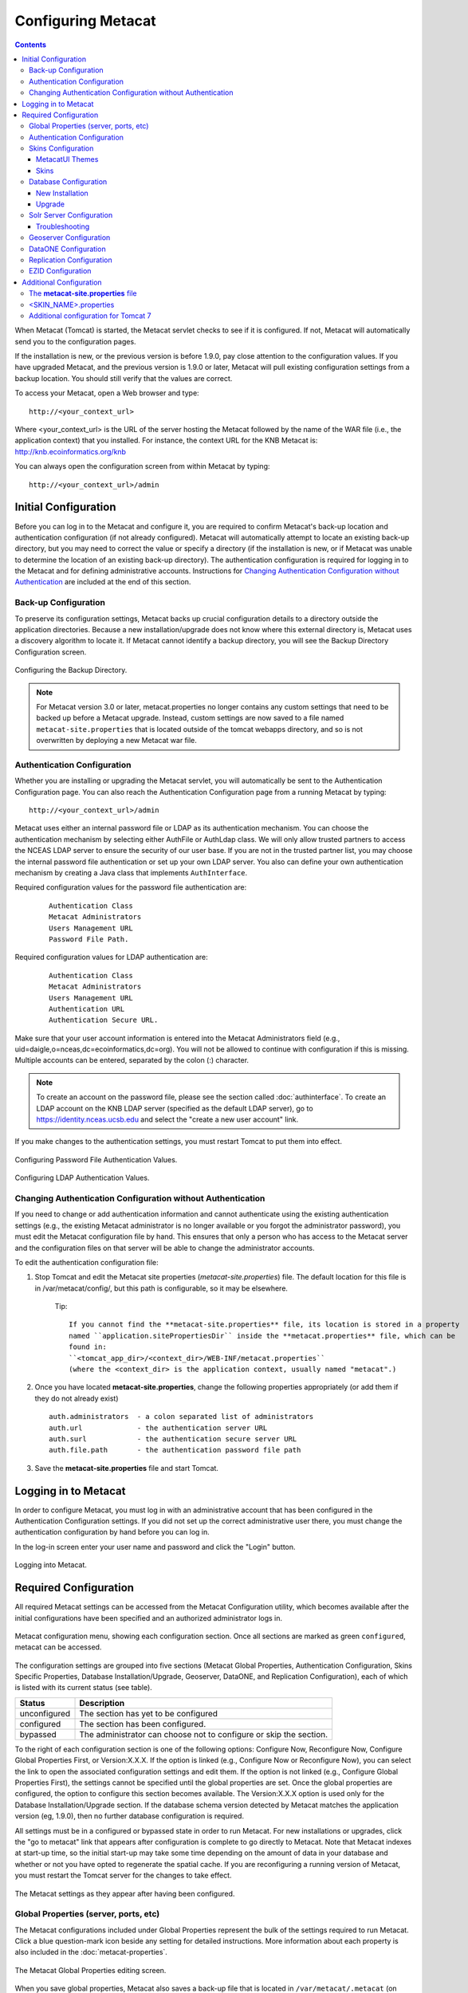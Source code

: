 .. _Solr installation page: ./install.html#solr-server


Configuring Metacat
===================

.. contents::
  
When Metacat (Tomcat) is started, the Metacat servlet checks to see if it is 
configured. If not, Metacat will automatically send you to the configuration 
pages. 

If the installation is new, or the previous version is before 1.9.0, pay close 
attention to the configuration values. If you have upgraded Metacat, and the 
previous version is 1.9.0 or later, Metacat will pull existing configuration 
settings from a backup location. You should still verify that the values are 
correct.

To access your Metacat, open a Web browser and type::

  http://<your_context_url>

Where <your_context_url> is the URL of the server hosting the Metacat followed 
by the name of the WAR file (i.e., the application context) that you installed.
For instance, the context URL for the KNB Metacat is: http://knb.ecoinformatics.org/knb

You can always open the configuration screen from within Metacat by typing::

  http://<your_context_url>/admin

Initial Configuration
---------------------
Before you can log in to the Metacat and configure it, you are required to 
confirm Metacat's back-up location and authentication configuration (if not 
already configured). Metacat will automatically attempt to locate an existing 
back-up directory, but you may need to correct the value or specify a directory 
(if the installation is new, or if Metacat was unable to determine the location 
of an existing back-up directory). The authentication configuration is required 
for logging in to the Metacat and for defining administrative accounts. 
Instructions for `Changing Authentication Configuration without Authentication`_ 
are included at the end of this section.

Back-up Configuration
~~~~~~~~~~~~~~~~~~~~~
To preserve its configuration settings, Metacat backs up crucial configuration details to 
a directory outside the application directories. Because a new installation/upgrade 
does not know where this external directory is, Metacat uses a discovery 
algorithm to locate it. If Metacat cannot identify a backup directory, you will 
see the Backup Directory Configuration screen.

.. figure:: images/screenshots/image011.png
   :align: center

   Configuring the Backup Directory.

.. Note::

   For Metacat version 3.0 or later, metacat.properties no longer contains any custom settings that
   need to be backed up before a Metacat upgrade. Instead, custom settings are now saved to a file
   named ``metacat-site.properties`` that is located outside of the tomcat webapps directory, and so
   is not overwritten by deploying a new Metacat war file.

Authentication Configuration
~~~~~~~~~~~~~~~~~~~~~~~~~~~~
Whether you are installing or upgrading the Metacat servlet, you will 
automatically be sent to the Authentication Configuration page. You can also 
reach the Authentication Configuration page from a running Metacat by typing::
  
  http://<your_context_url>/admin

Metacat uses either an internal password file or LDAP as its authentication mechanism.
You can choose the authentication mechanism by selecting either AuthFile or AuthLdap class.
We will only allow trusted partners to access the NCEAS LDAP server to ensure the security of our user base.
If you are not in the trusted partner list, you may choose the internal password file authentication 
or set up your own LDAP server. You also can define your own authentication mechanism by creating a Java 
class that implements ``AuthInterface``.

Required configuration values for the password file authentication are:

  ::
   
    Authentication Class
    Metacat Administrators
    Users Management URL
    Password File Path.

Required configuration values for LDAP authentication are:

  ::
   
    Authentication Class
    Metacat Administrators
    Users Management URL
    Authentication URL
    Authentication Secure URL. 


Make sure that your user account information is entered into the Metacat 
Administrators field (e.g., uid=daigle,o=nceas,dc=ecoinformatics,dc=org). You 
will not be allowed to continue with configuration if this is missing. Multiple 
accounts can be entered, separated by the colon (:) character.

.. Note:: 
  
  To create an account on the password file, please see the section called :doc:`authinterface`.
  To create an LDAP account on the KNB LDAP server (specified as the default LDAP server), 
  go to https://identity.nceas.ucsb.edu and select the "create a new user account" link.

If you make changes to the authentication settings, you must restart Tomcat to 
put them into effect.

.. figure:: images/screenshots/image071.png
   :align: center

   Configuring Password File Authentication Values.

.. figure:: images/screenshots/image009.png
   :align: center

   Configuring LDAP Authentication Values.

Changing Authentication Configuration without Authentication
~~~~~~~~~~~~~~~~~~~~~~~~~~~~~~~~~~~~~~~~~~~~~~~~~~~~~~~~~~~~
If you need to change or add authentication information and cannot authenticate 
using the existing authentication settings (e.g., the existing Metacat 
administrator is no longer available or you forgot the administrator password), 
you must edit the Metacat configuration file by hand. This ensures that only a 
person who has access to the Metacat server and the configuration files on that 
server will be able to change the administrator accounts.

To edit the authentication configuration file:

1. Stop Tomcat and edit the Metacat site properties (*metacat-site.properties*) file. The
   default location for this file is in /var/metacat/config/, but this path is configurable,
   so it may be elsewhere.

      Tip::

         If you cannot find the **metacat-site.properties** file, its location is stored in a property
         named ``application.sitePropertiesDir`` inside the **metacat.properties** file, which can be
         found in:
         ``<tomcat_app_dir>/<context_dir>/WEB-INF/metacat.properties``
         (where the <context_dir> is the application context, usually named "metacat".)

2. Once you have located **metacat-site.properties**, change the following properties appropriately
   (or add them if they do not already exist)

  ::
  
    auth.administrators  - a colon separated list of administrators
    auth.url             - the authentication server URL
    auth.surl            - the authentication secure server URL
    auth.file.path       - the authentication password file path

3. Save the **metacat-site.properties** file and start Tomcat.


Logging in to Metacat
---------------------
In order to configure Metacat, you must log in with an administrative account 
that has been configured in the Authentication Configuration settings. If you 
did not set up the correct administrative user there, you must change the 
authentication configuration by hand before you can log in.

In the log-in screen enter your user name and password and click 
the "Login" button.

.. figure:: images/screenshots/image015.png
   :align: center

   Logging into Metacat.
   
Required Configuration
----------------------
All required Metacat settings can be accessed from the Metacat Configuration 
utility, which becomes available after the initial configurations 
have been specified and an authorized administrator logs in. 

.. figure:: images/screenshots/image017.png
   :align: center

   Metacat configuration menu, showing each configuration section.  Once all
   sections are marked as green ``configured``, metacat can be accessed.

The configuration settings are grouped into five sections (Metacat Global 
Properties, Authentication Configuration, Skins Specific Properties, Database 
Installation/Upgrade, Geoserver, DataONE, and Replication Configuration), 
each of which is listed with its current status (see table).

==============  =============================================================
Status          Description
==============  =============================================================
unconfigured    The section has yet to be configured 
configured      The section has been configured. 
bypassed        The administrator 
                can choose not to configure or skip the section.
==============  =============================================================
 
To the right of each configuration section is one of the following options: 
Configure Now, Reconfigure Now, Configure Global Properties First, or 
Version:X.X.X. If the option is linked (e.g., Configure Now or Reconfigure Now), 
you can select the link to open the associated configuration settings and edit them. 
If the option is not linked (e.g., Configure Global 
Properties First), the settings cannot be specified until the global properties 
are set. Once the global properties are configured, the option to configure this 
section becomes available. The Version:X.X.X option is used only for the 
Database Installation/Upgrade section. If the database schema version detected 
by Metacat matches the application version (eg, 1.9.0), then no further database 
configuration is required.

All settings must be in a configured or bypassed state in order to run Metacat. 
For new installations or upgrades, click the "go to metacat" link that appears 
after configuration is complete to go directly to Metacat. Note that Metacat 
indexes at start-up time, so the initial start-up may take some time depending 
on the amount of data in your database and whether or not you have opted to regenerate the spatial
cache. If you are reconfiguring a running version of Metacat, you must restart the Tomcat server
for the changes to take effect.
   
.. figure:: images/screenshots/image019.png
   :align: center

   The Metacat settings as they appear after having been configured.
   
Global Properties (server, ports, etc)
~~~~~~~~~~~~~~~~~~~~~~~~~~~~~~~~~~~~~~
The Metacat configurations included under Global Properties represent the bulk 
of the settings required to run Metacat. Click a blue question-mark 
icon beside any setting for detailed instructions. More information about each 
property is also included in the :doc:`metacat-properties`.

.. figure:: images/screenshots/image021.png
   :align: center

   The Metacat Global Properties editing screen.
   
When you save global properties, Metacat also saves a back-up file that is 
located in ``/var/metacat/.metacat`` (on Linux). When you update Metacat, 
the system automatically locates the back-up file so you do not have to re-enter 
the configuration settings.

The first time you install Metacat, the system attempts to automatically detect 
the values for a number of settings (see table). It is important to ensure that 
these values are correct.

=========================  =============================================================
Property                   Description
=========================  =============================================================
Metacat Context            The name of the deployed Metacat WAR file (minus the .war
                           extension). E.g., "metacat"
Server Name                The DNS name of the server hosting Metacat, not including
                           port numbers or the protocol ("http://").
HTTP Port                  The non-secure port where Metacat will be available.
HTTP SSL Port              The secure port where Metacat will be available.
Deploy Location            The directory where the application is deployed.
Site Properties Directory  Directory in which to store the metacat-site.properties file.
=========================  =============================================================


.. Note:: 

  The Solr Home directory you choose should be writable/readable by the user solr.
  
  The Environment Overwrites File should be writable/readable by the user tomcat8.
  
  The section of Tomcat And Solr User Management on the `Solr installation page`_ will resolve this issue.

Authentication Configuration
~~~~~~~~~~~~~~~~~~~~~~~~~~~~
Because you must specify the Authentication settings before you can access the 
main configuration page, the settings will always be configured when you view 
them in the admin interface. If you wish to change the authentication settings, 
you must restart Metacat to put the changes into effect. For more information 
about the Authentication configurations, please see Initial Configurations.

Skins Configuration 
~~~~~~~~~~~~~~~~~~~   
Customizing the look and feel of Metacat's web interface is done via skins or
MetacatUI themes, however as of Version 2.2.0, skins have been deprecated. 
Use MetacatUI themes instead. Themes can be deployed separately from the 
Metacat server allowing easier independent user interface customization.

MetacatUI Themes
................
Themes are applied in the Skins Configuration section. If you have installed 
the optional Registry, which provides a web interface for creating, editing, 
and submitting content to Metacat, you can also choose which form fields 
appear in that interface and which are required. Note that if you do not have 
a custom theme AND you are not using the Registry, you can simply save the 
``metacatui`` default configuration.

To use the new MetacatUI theming system, select ``metacatui`` and click the 
``Make metacatui default`` radio button. Metacat will open a list of options 
that apply to the Registry interface. For more information about creating 
custom themes, see the section called :doc:`themes`.

.. figure:: images/screenshots/image070.png
   :align: center

   Configuring Metacat themes.

Skins
................
.. deprecated:2.2.0
   Use themes instead
   
If your Metacat has a customized skin, it will appear as a choice in the 
Skins Configuration settings (see below screenshot). Select the checkbox next 
to your customized skin or and click the ``Make <skin_name> default`` radio button. 
If you do not have a custom skin, select the ``default`` skin. 

Once you have selected a skin, Metacat will open a list of options that apply to the Registry 
interface. For more information about creating skins, see the Creating a Custom Skin
section in :doc:`themes`.

.. figure:: images/screenshots/image023.png
   :align: center

   Configuring Metacat skins.
   
Select the checkbox next to your customized skin or and click the 
``Make <skin_name> default`` radio button. If you do not have a custom skin, 
select the ``default`` skin. Once you have selected a skin, Metacat will open 
a list of options that apply to the Registry interface.

Select the lists and modules that you would like to appear in the Registry 
form-interface by checking the box beside each. When you save the configuration, 
the customized interface will appear to site visitors.

Database Configuration
~~~~~~~~~~~~~~~~~~~~~~
Because the Database Configuration is dependent on values specified in the 
Global Properties section, the link to these settings does not become active 
until after the global settings have been saved. Once the global settings have 
been saved, Metacat automatically detects the database schema version and 
upgrades it if necessary (and with your permission). 

* New Installation
* Upgrade

New Installation
................
If Metacat determines that your database is new, the Database Install/Upgrade 
utility lists the SQL scripts that will run in order to create a database 
schema for the new version of Metacat.

.. figure:: images/screenshots/image027.png
   :align: center

   Database installation creates tables needed for Metacat.
   
If the database is not new, or if you have any questions about whether it is 
new or not, choose Cancel and contact support at knb-help@nceas.ucsb.edu. 

When you choose Continue, Metacat runs the listed scripts and creates the 
database schema.

Upgrade
.......
If Metacat identifies a previous database schema, the Database Install/Upgrade 
utility notes the existing version and lists the SQL scripts that will run in 
order to update the schema for the new version of Metacat.

If the detected schema version is incorrect, or if you have any questions about 
whether it is correct or not, click the Cancel button and contact support at 
knb-help@nceas.ucsb.edu.When you choose to continue, Metacat runs the listed 
scripts and updates the database schema.

.. figure:: images/screenshots/image029.png
   :align: center

   Upgrading an existing database.
   
Additional upgrade tasks may also run after the database upgrade is complete.
For systems hosting large amounts of data, these upgrade routines can take time to complete.
It is important to let the process complete before using Metacat otherwise your deployment may become unstable.


Solr Server Configuration
~~~~~~~~~~~~~~~~~~~~~~~~~
Because the Solr Server Configuration is dependent on values specified in the 
Global Properties section, the link to these settings does not become active 
until after the global settings have been saved. Once the global settings have 
been saved, Metacat automatically detects the status of the Solr Core and creates 
or upgrades it if necessary (and with your permission). 


.. figure:: images/screenshots/image073.png
   :align: center

.. Note:: 

  Solr server should be running when you configure Metacat.
   
Troubleshooting
...............
If you click the Solr Configuration button and get the error message like 
``Server refused connection at: http://localhost:8983/solr``, this means the 
Solr server is not running and you need to start it.

If you click the Create button to create the Solr core and get an error message 
like ``Couldn't persist core properties to /var/metacat/solr-home2/``, this means 
the solr user doesn't have the write permission to the Solr Home directory. You need
to add the solr user to the tomcat group, restart Solr server and Tomcat, log in again
and continue to configure Metacat. The instructions for adding users to groups can be found in the
Tomcat And Solr User Management part of the `Solr installation page`_.

Geoserver Configuration
~~~~~~~~~~~~~~~~~~~~~~~
.. sidebar:: Manual Geoserver Update

  Alternatively, you can change the Geoserver username and password manually by 
  directly logging in to the Geoserver. To configure the credentials manually: 

  1. Go to the Geoserver admin page: http://<your_context_url>/geoserver/ 
  2. Log in using the default username and password ( admin / geoserver ) 
  3. Navigate to the Password Change Page.  Enter a new user and password and click Submit. 
  4. Click Apply then Save to save your new password. 
  
Metacat comes bundled with a Web Mapping Service called Geoserver, which 
converts spatial data into Web-deliverable map images. Geoserver installs with 
a default administrative username and password. *We highly recommend that you 
change the default credentials so that only local administrators can make 
changes to your Geoserver.* For more information about Geoserver, 
see :doc:`geoserver`.

When you choose the Geoserver Configuration link from the main configuration 
screen, Metacat will prompt you for a few important details about your Geoserver 
installation. The data directory and context settings allow Geoserver and 
Metacat to share the same spatial data store and render maps within Metacat skins. 
The security configuration prompts for a new admin password. After you enter 
the new settings, Metacat writes the information to the Geoserver deployment.

The default settings are typically appropriate for most Metacat deployments, 
but if you wish to skip the Geoserver configuration, click the Bypass button. 
Geoserver (if deployed) will remain with a default configuration and the main 
Metacat configuration screen will display the "bypassed" status beside the 
Geoserver settings. You will be able to run Metacat, but maps will not be 
rendered.

.. figure:: images/screenshots/image031.png
   :align: center

   Configuring Geoserver.

DataONE Configuration
~~~~~~~~~~~~~~~~~~~~~
Metacat can be configured to operate as a Member Node within the DataONE
federation of data repositories.  See :doc:`dataone` for background and details
on DataONE and details about configuring Metacat to act as a DataONE Member Node.

Replication Configuration
~~~~~~~~~~~~~~~~~~~~~~~~~
Metacat can be configured to replicate its metadata and/or data content to another
Metacat instance for backup and redundancy purposes, as well as to share data across
sites.  This feature has been used to create the Knowledge Network for Biocomplexity
(KNB), as well as other networks.  See :doc:`replication` for details on
the replication system and how to configure Metacat to replicate with another node.

.. Note:: 
  
  Note that much of the functionality provided by the replication subsystem in Metacat
  has now been generalized and standardized by DataONE, so consider utilizing the
  DataONE services for replication as it is a more general and standardized approach
  than this Metacat-specific replication system.  The Metacat replication system
  will be supported for a while longer, but will likely be deprecated in a future
  release in favor of using the DataONE replication approach. 

EZID Configuration
~~~~~~~~~~~~~~~~~~~~~~~~~
Metacat can be configured to assign Digital Object Identifiers (DOIs) to metadata/data objects
through a EZID service. Click a blue question-mark icon beside any setting for detailed instructions.
More information about each property is also included in the :doc:`metacat-properties`.

.. figure:: images/screenshots/image072.png
   :align: center

   Configuring EZID service.

Additional Configuration
------------------------
The most-dynamic Metacat properties are managed and modified with the
form-based Metacat Configuration utility. These configuration properties can 
also be set directly (along with additional static properties) via
Metacat's editable property files: ``metacat-site.properties`` (which contains
global properties, e.g., authorization and database values) and
``<SKIN_NAME>.properties`` (which contains skin-specific properties). Each of 
these property files is discussed in more depth in this section.

The **metacat-site.properties** file
~~~~~~~~~~~~~~~~~~~~~~~~~~~~~~~~~~~~
Metacat's Properties system comprises two files: one large, non-editable file
(``metacat.properties``) containing the default values for every single property recognized by
Metacat, and one smaller, editable file (``metacat-site.properties``), containing only the values
that need to be changed to override the defaults.

The more-dynamic properties (which are managed with the Configuration utility) are saved to
``metacat-site.properties`` if they are changed from their default values.

If it is necessary to modify the more-static properties, which are not editable via the
Configuration utility, this should also be done in the ``metacat-site.properties`` file, either by
editing existing properties, or by adding them there if they do not already exist.
``metacat.properties`` should never be edited directly, but may be used as a handy reference to
determine what properties are available to be overridden (including optional properties that are
only relevant when optional Metacat features -- such as the harvester or replication -- are
enabled.)

The ``metacat.properties file`` is found here::

  <CONTEXT_DIR>/WEB_INF/metacat.properties

Where ``<CONTEXT_DIR>`` is the directory in which the Metacat application code 
lives (e.g., ``/var/lib/tomcat/webapps/metacat``). The path is a combination
of the Web application directory (e.g., ``/var/lib/tomcat/webapps/``) and
the Metacat context directory (e.g., ``metacat``).

The default location for the ``metacat-site.properties file`` is::

  /var/metacat/config/metacat-site.properties

but note that this location is configurable and can be changed using the Metacat Configuration
utility.

   Tip::

   The site properties location is one of the few settings that is actually written to the
   metacat.properties file directly (to avoid the dilemma of saving the site properties file
   location in the site properties file itself) - so if you can't locate the file, you can always
   find its location from the property named ``application.sitePropertiesDir`` in the
   ``metacat.properties`` file.

Note that all the above path values depend upon how your system was set up during installation.

For information about each property and default or example settings, please 
see the :doc:`metacat-properties`. Properties that can only be edited manually 
in the metacat-site.properties file are highlighted in the appendix.

<SKIN_NAME>.properties
~~~~~~~~~~~~~~~~~~~~~~
The ``<SKIN_NAME>.properties`` file contains skin-specific properties 
(e.g., template information). For each skin, the skin-specific properties are 
found here::

  <CONTEXT_DIR>/style/skins/<SKIN_NAME>/<SKIN_NAME>.properties

Where ``<CONTEXT_DIR>`` is the directory in which the Metacat application code 
lives (described above) and ``<SKIN_NAME>`` is the name of the skin 
(e.g., ``default`` or ``nceas``).

Additional configuration for Tomcat 7
~~~~~~~~~~~~~~~~~~~~~~~~~~~~~~~~~~~~~
When running Metacat on Tomcat 7, you may get the following 
error logging in via the Morpho application: "Fatal error sending data to Metacat: Bad Set_Cookie header:JSESSIONID=...".
In order to fix the issue, modify <Catalina_HOME>/conf/context.xml 
(e.g., /var/lib/tomcat7/conf/context.xml) by adding a new attribute - "useHttpOnly" - and set it to false for the "Context" element::

  <Context useHttpOnly="false">

Then restart Tomcat 7.
